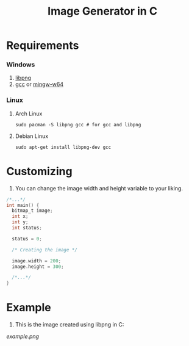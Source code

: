 #+title:  Image Generator in C

* Requirements
*** Windows
1. [[https://sourceforge.net/projects/libpng][libpng]]
2. [[https://sourceforge.net/projects/gcc-win64][gcc]] or [[https://sourceforge.net/projects/mingw-w64][mingw-w64]]
*** Linux
**** Arch Linux
#+BEGIN_SRC shell
sudo pacman -S libpng gcc # for gcc and libpng
#+END_SRC
**** Debian Linux
#+BEGIN_SRC  shell
sudo apt-get install libpng-dev gcc
#+END_SRC

* Customizing
1. You can change the image width and height variable to your liking.
#+BEGIN_SRC c
/*...*/
int main() {
  bitmap_t image;
  int x;
  int y;
  int status;

  status = 0;

  /* Creating the image */

  image.width = 200;
  image.height = 300;

  /*...*/
}
#+END_SRC

* Example
1. This is the image created using libpng in C:


[[example.png]]
